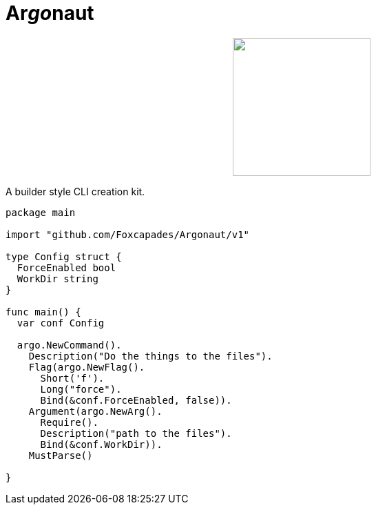 = Ar__go__naut
:source-highlighter: pygments
:pygments-style: monokai

++++
<p align="center" role="Header">
  <img src="https://raw.githubusercontent.com/Foxcapades/Argonaut/master/meta/assets/argonaut.png" height="200"/>
</p>
++++

A builder style CLI creation kit.

[source,go,linenums,tabsize=2]
----
package main

import "github.com/Foxcapades/Argonaut/v1"

type Config struct {
	ForceEnabled bool
	WorkDir string
}

func main() {
	var conf Config

	argo.NewCommand().
		Description("Do the things to the files").
		Flag(argo.NewFlag().
			Short('f').
			Long("force").
			Bind(&conf.ForceEnabled, false)).
		Argument(argo.NewArg().
			Require().
			Description("path to the files").
			Bind(&conf.WorkDir)).
		MustParse()

}
----

